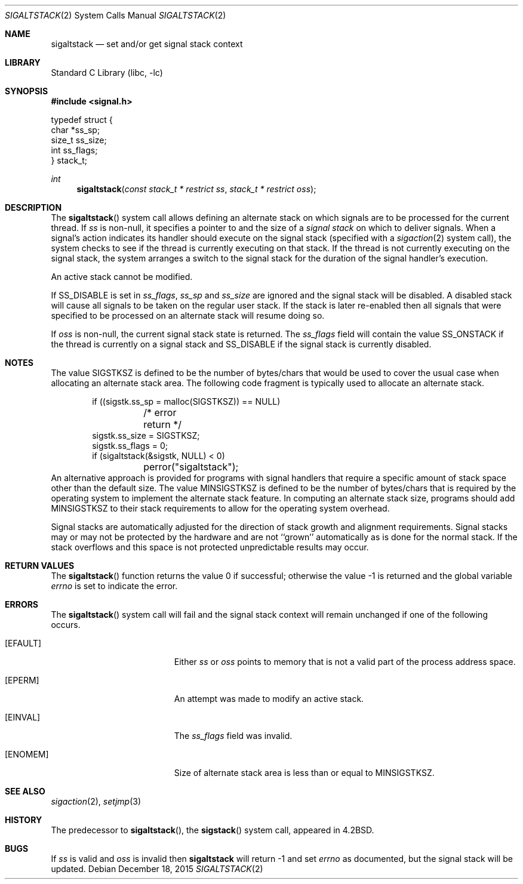 .\" Copyright (c) 1983, 1991, 1992, 1993
.\"	The Regents of the University of California.  All rights reserved.
.\"
.\" Redistribution and use in source and binary forms, with or without
.\" modification, are permitted provided that the following conditions
.\" are met:
.\" 1. Redistributions of source code must retain the above copyright
.\"    notice, this list of conditions and the following disclaimer.
.\" 2. Redistributions in binary form must reproduce the above copyright
.\"    notice, this list of conditions and the following disclaimer in the
.\"    documentation and/or other materials provided with the distribution.
.\" 4. Neither the name of the University nor the names of its contributors
.\"    may be used to endorse or promote products derived from this software
.\"    without specific prior written permission.
.\"
.\" THIS SOFTWARE IS PROVIDED BY THE REGENTS AND CONTRIBUTORS ``AS IS'' AND
.\" ANY EXPRESS OR IMPLIED WARRANTIES, INCLUDING, BUT NOT LIMITED TO, THE
.\" IMPLIED WARRANTIES OF MERCHANTABILITY AND FITNESS FOR A PARTICULAR PURPOSE
.\" ARE DISCLAIMED.  IN NO EVENT SHALL THE REGENTS OR CONTRIBUTORS BE LIABLE
.\" FOR ANY DIRECT, INDIRECT, INCIDENTAL, SPECIAL, EXEMPLARY, OR CONSEQUENTIAL
.\" DAMAGES (INCLUDING, BUT NOT LIMITED TO, PROCUREMENT OF SUBSTITUTE GOODS
.\" OR SERVICES; LOSS OF USE, DATA, OR PROFITS; OR BUSINESS INTERRUPTION)
.\" HOWEVER CAUSED AND ON ANY THEORY OF LIABILITY, WHETHER IN CONTRACT, STRICT
.\" LIABILITY, OR TORT (INCLUDING NEGLIGENCE OR OTHERWISE) ARISING IN ANY WAY
.\" OUT OF THE USE OF THIS SOFTWARE, EVEN IF ADVISED OF THE POSSIBILITY OF
.\" SUCH DAMAGE.
.\"
.\"     @(#)sigaltstack.2	8.2 (Berkeley) 5/1/95
.\" $FreeBSD$
.\"
.Dd December 18, 2015
.Dt SIGALTSTACK 2
.Os
.Sh NAME
.Nm sigaltstack
.Nd set and/or get signal stack context
.Sh LIBRARY
.Lb libc
.Sh SYNOPSIS
.In signal.h
.Bd -literal
typedef struct {
        char    *ss_sp;
        size_t  ss_size;
        int     ss_flags;
} stack_t;
.Ed
.Ft int
.Fn sigaltstack "const stack_t * restrict ss" "stack_t * restrict oss"
.Sh DESCRIPTION
The
.Fn sigaltstack
system call
allows defining an alternate stack on which signals
are to be processed for the current thread.
If
.Fa ss
is non-null,
it specifies a pointer to and the size of a
.Em "signal stack"
on which to deliver signals.
When a signal's action indicates its handler
should execute on the signal stack (specified with a
.Xr sigaction 2
system call), the system checks to see
if the thread is currently executing on that stack.
If the thread is not currently executing on the signal stack,
the system arranges a switch to the signal stack for the
duration of the signal handler's execution.
.Pp
An active stack cannot be modified.
.Pp
If
.Dv SS_DISABLE
is set in
.Fa ss_flags ,
.Fa ss_sp
and
.Fa ss_size
are ignored and the signal stack will be disabled.
A disabled stack will cause all signals to be
taken on the regular user stack.
If the stack is later re-enabled then all signals that were specified
to be processed on an alternate stack will resume doing so.
.Pp
If
.Fa oss
is non-null, the current signal stack state is returned.
The
.Fa ss_flags
field will contain the value
.Dv SS_ONSTACK
if the thread is currently on a signal stack and
.Dv SS_DISABLE
if the signal stack is currently disabled.
.Sh NOTES
The value
.Dv SIGSTKSZ
is defined to be the number of bytes/chars that would be used to cover
the usual case when allocating an alternate stack area.
The following code fragment is typically used to allocate an alternate stack.
.Bd -literal -offset indent
if ((sigstk.ss_sp = malloc(SIGSTKSZ)) == NULL)
	/* error return */
sigstk.ss_size = SIGSTKSZ;
sigstk.ss_flags = 0;
if (sigaltstack(&sigstk, NULL) < 0)
	perror("sigaltstack");
.Ed
An alternative approach is provided for programs with signal handlers
that require a specific amount of stack space other than the default size.
The value
.Dv MINSIGSTKSZ
is defined to be the number of bytes/chars that is required by
the operating system to implement the alternate stack feature.
In computing an alternate stack size,
programs should add
.Dv MINSIGSTKSZ
to their stack requirements to allow for the operating system overhead.
.Pp
Signal stacks are automatically adjusted for the direction of stack
growth and alignment requirements.
Signal stacks may or may not be protected by the hardware and
are not ``grown'' automatically as is done for the normal stack.
If the stack overflows and this space is not protected
unpredictable results may occur.
.Sh RETURN VALUES
.Rv -std sigaltstack
.Sh ERRORS
The
.Fn sigaltstack
system call
will fail and the signal stack context will remain unchanged
if one of the following occurs.
.Bl -tag -width Er
.It Bq Er EFAULT
Either
.Fa ss
or
.Fa oss
points to memory that is not a valid part of the process
address space.
.It Bq Er EPERM
An attempt was made to modify an active stack.
.It Bq Er EINVAL
The
.Fa ss_flags
field was invalid.
.It Bq Er ENOMEM
Size of alternate stack area is less than or equal to
.Dv MINSIGSTKSZ .
.El
.Sh SEE ALSO
.Xr sigaction 2 ,
.Xr setjmp 3
.Sh HISTORY
The predecessor to
.Fn sigaltstack ,
the
.Fn sigstack
system call, appeared in
.Bx 4.2 .
.Sh BUGS
If
.Fa ss
is valid and
.Fa oss
is invalid then
.Nm
will return -1 and set
.Va errno
as documented, but the signal stack will be updated.
